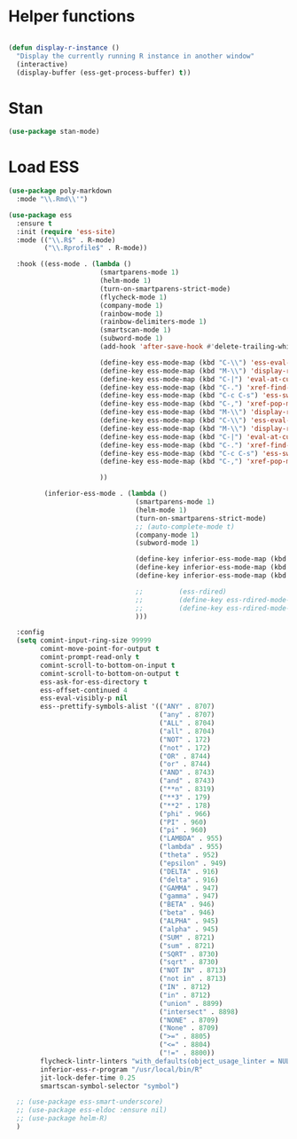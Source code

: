 * Helper functions
#+BEGIN_SRC emacs-lisp :tangle yes

  (defun display-r-instance ()
    "Display the currently running R instance in another window"
    (interactive)
    (display-buffer (ess-get-process-buffer) t))

#+END_SRC


* Stan
#+begin_src emacs-lisp :tangle yes
  (use-package stan-mode)

#+end_src

* Load ESS
#+BEGIN_SRC emacs-lisp :tangle yes
  (use-package poly-markdown
    :mode "\\.Rmd\\'")

  (use-package ess
    :ensure t
    :init (require 'ess-site)
    :mode (("\\.R$" . R-mode)
           ("\\.Rprofile$" . R-mode))

    :hook ((ess-mode . (lambda ()
                         (smartparens-mode 1)
                         (helm-mode 1)
                         (turn-on-smartparens-strict-mode)
                         (flycheck-mode 1)
                         (company-mode 1)
                         (rainbow-mode 1)
                         (rainbow-delimiters-mode 1)
                         (smartscan-mode 1)
                         (subword-mode 1)
                         (add-hook 'after-save-hook #'delete-trailing-whitespace nil t)

                         (define-key ess-mode-map (kbd "C-\\") 'ess-eval-line)
                         (define-key ess-mode-map (kbd "M-\\") 'display-r-instance)
                         (define-key ess-mode-map (kbd "C-|") 'eval-at-cursor)
                         (define-key ess-mode-map (kbd "C-.") 'xref-find-definitions)
                         (define-key ess-mode-map (kbd "C-c C-s") 'ess-switch-process)
                         (define-key ess-mode-map (kbd "C-,") 'xref-pop-marker-stack)
                         (define-key ess-mode-map (kbd "M-\\") 'display-r-instance)
                         (define-key ess-mode-map (kbd "C-\\") 'ess-eval-line)
                         (define-key ess-mode-map (kbd "M-\\") 'display-r-instance)
                         (define-key ess-mode-map (kbd "C-|") 'eval-at-cursor)
                         (define-key ess-mode-map (kbd "C-.") 'xref-find-definitions)
                         (define-key ess-mode-map (kbd "C-c C-s") 'ess-switch-process)
                         (define-key ess-mode-map (kbd "C-,") 'xref-pop-marker-stack)

                         ))

           (inferior-ess-mode . (lambda ()
                                  (smartparens-mode 1)
                                  (helm-mode 1)
                                  (turn-on-smartparens-strict-mode)
                                  ;; (auto-complete-mode t)
                                  (company-mode 1)
                                  (subword-mode 1)

                                  (define-key inferior-ess-mode-map (kbd "M-<up>") 'move-text-up)
                                  (define-key inferior-ess-mode-map (kbd "M-<down>") 'move-text-down)
                                  (define-key inferior-ess-mode-map (kbd "\C-ct") 'ess-R-object-tooltip)

                                  ;;	     (ess-rdired)
                                  ;;	     (define-key ess-rdired-mode-map "t" 'ess-R-object-tooltip)
                                  ;;	     (define-key ess-rdired-mode-map "\C-c\C-t" 'ess-R-object-tooltip)
                                  )))

    :config
    (setq comint-input-ring-size 99999
          comint-move-point-for-output t
          comint-prompt-read-only t
          comint-scroll-to-bottom-on-input t
          comint-scroll-to-bottom-on-output t
          ess-ask-for-ess-directory t
          ess-offset-continued 4
          ess-eval-visibly-p nil
          ess--prettify-symbols-alist '(("ANY" . 8707)
                                        ("any" . 8707)
                                        ("ALL" . 8704)
                                        ("all" . 8704)
                                        ("NOT" . 172)
                                        ("not" . 172)
                                        ("OR" . 8744)
                                        ("or" . 8744)
                                        ("AND" . 8743)
                                        ("and" . 8743)
                                        ("**n" . 8319)
                                        ("**3" . 179)
                                        ("**2" . 178)
                                        ("phi" . 966)
                                        ("PI" . 960)
                                        ("pi" . 960)
                                        ("LAMBDA" . 955)
                                        ("lambda" . 955)
                                        ("theta" . 952)
                                        ("epsilon" . 949)
                                        ("DELTA" . 916)
                                        ("delta" . 916)
                                        ("GAMMA" . 947)
                                        ("gamma" . 947)
                                        ("BETA" . 946)
                                        ("beta" . 946)
                                        ("ALPHA" . 945)
                                        ("alpha" . 945)
                                        ("SUM" . 8721)
                                        ("sum" . 8721)
                                        ("SQRT" . 8730)
                                        ("sqrt" . 8730)
                                        ("NOT IN" . 8713)
                                        ("not in" . 8713)
                                        ("IN" . 8712)
                                        ("in" . 8712)
                                        ("union" . 8899)
                                        ("intersect" . 8898)
                                        ("NONE" . 8709)
                                        ("None" . 8709)
                                        (">=" . 8805)
                                        ("<=" . 8804)
                                        ("!=" . 8800))
          flycheck-lintr-linters "with_defaults(object_usage_linter = NULL, camel_case_linter = NULL, assignment_linter = NULL, infix_spaces_linter = NULL, line_length_linter = NULL, multiple_dots_linter = NULL, object_length_linter = NULL, absolute_paths_linter = NULL, spaces_left_parentheses_linter = NULL, single_quotes_linter = NULL)"
          inferior-ess-r-program "/usr/local/bin/R"
          jit-lock-defer-time 0.25
          smartscan-symbol-selector "symbol")

    ;; (use-package ess-smart-underscore)
    ;; (use-package ess-eldoc :ensure nil)
    ;; (use-package helm-R)
    )
#+END_SRC
